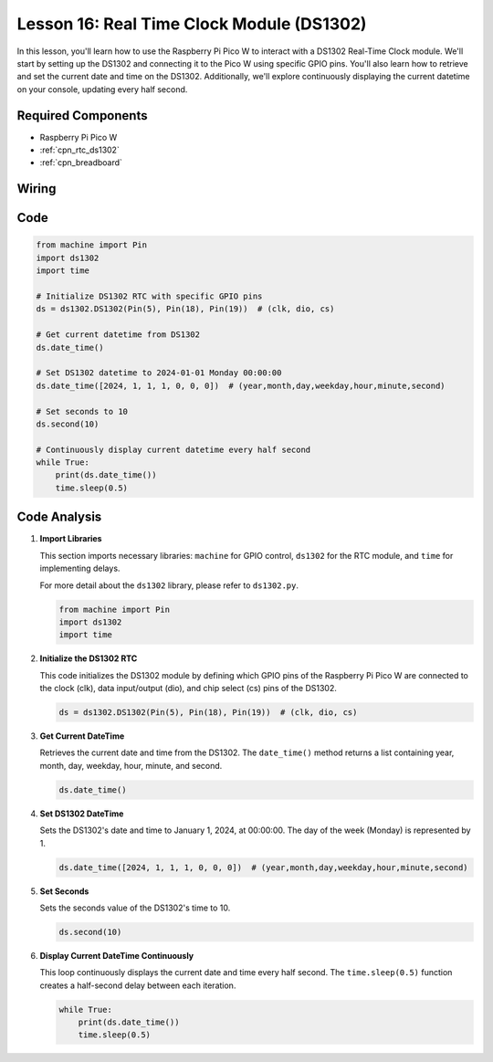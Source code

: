 .. _pico_lesson16_ds1306:

Lesson 16: Real Time Clock Module (DS1302)
==================================================

In this lesson, you'll learn how to use the Raspberry Pi Pico W to interact with a DS1302 Real-Time Clock module. We'll start by setting up the DS1302 and connecting it to the Pico W using specific GPIO pins. You'll also learn how to retrieve and set the current date and time on the DS1302. Additionally, we'll explore continuously displaying the current datetime on your console, updating every half second.

Required Components
---------------------------

* Raspberry Pi Pico W
* :ref:`cpn_rtc_ds1302`
* :ref:`cpn_breadboard`

Wiring
---------------------------

.. image:: img/Lesson_16_DS1302_module_bb.png
    :width: 100%


Code
---------------------------

.. code-block:: python

   from machine import Pin
   import ds1302
   import time
   
   # Initialize DS1302 RTC with specific GPIO pins
   ds = ds1302.DS1302(Pin(5), Pin(18), Pin(19))  # (clk, dio, cs)
   
   # Get current datetime from DS1302
   ds.date_time()
   
   # Set DS1302 datetime to 2024-01-01 Monday 00:00:00
   ds.date_time([2024, 1, 1, 1, 0, 0, 0])  # (year,month,day,weekday,hour,minute,second)
   
   # Set seconds to 10
   ds.second(10)
   
   # Continuously display current datetime every half second
   while True:
       print(ds.date_time())
       time.sleep(0.5)


Code Analysis
---------------------------

#. **Import Libraries**

   This section imports necessary libraries: ``machine`` for GPIO control, ``ds1302`` for the RTC module, and ``time`` for implementing delays.

   For more detail about the ``ds1302`` library, please refer to ``ds1302.py``.

   .. code-block:: python

      from machine import Pin
      import ds1302
      import time

#. **Initialize the DS1302 RTC**

   This code initializes the DS1302 module by defining which GPIO pins of the Raspberry Pi Pico W are connected to the clock (clk), data input/output (dio), and chip select (cs) pins of the DS1302.

   .. code-block:: python

      ds = ds1302.DS1302(Pin(5), Pin(18), Pin(19))  # (clk, dio, cs)

#. **Get Current DateTime**

   Retrieves the current date and time from the DS1302. The ``date_time()`` method returns a list containing year, month, day, weekday, hour, minute, and second.

   .. code-block:: python

      ds.date_time()

#. **Set DS1302 DateTime**

   Sets the DS1302's date and time to January 1, 2024, at 00:00:00. The day of the week (Monday) is represented by 1.
   
   .. code-block:: python

      ds.date_time([2024, 1, 1, 1, 0, 0, 0])  # (year,month,day,weekday,hour,minute,second)

#. **Set Seconds**

   Sets the seconds value of the DS1302's time to 10.

   .. code-block:: python

      ds.second(10)

#. **Display Current DateTime Continuously**

   This loop continuously displays the current date and time every half second. The ``time.sleep(0.5)`` function creates a half-second delay between each iteration.

   .. code-block:: python

      while True:
          print(ds.date_time())
          time.sleep(0.5)